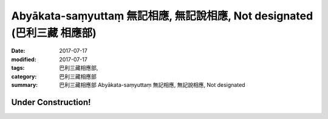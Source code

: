 Abyākata-saṃyuttaṃ 無記相應, 無記說相應, Not designated (巴利三藏 相應部)
############################################################################

:date: 2017-07-17
:modified: 2017-07-17
:tags: 巴利三藏相應部, 
:category: 巴利三藏相應部
:summary: 巴利三藏相應部 Abyākata-saṃyuttaṃ 無記相應, 無記說相應, Not designated

Under Construction!
+++++++++++++++++++++++++


..
  create on 2017.07.17
